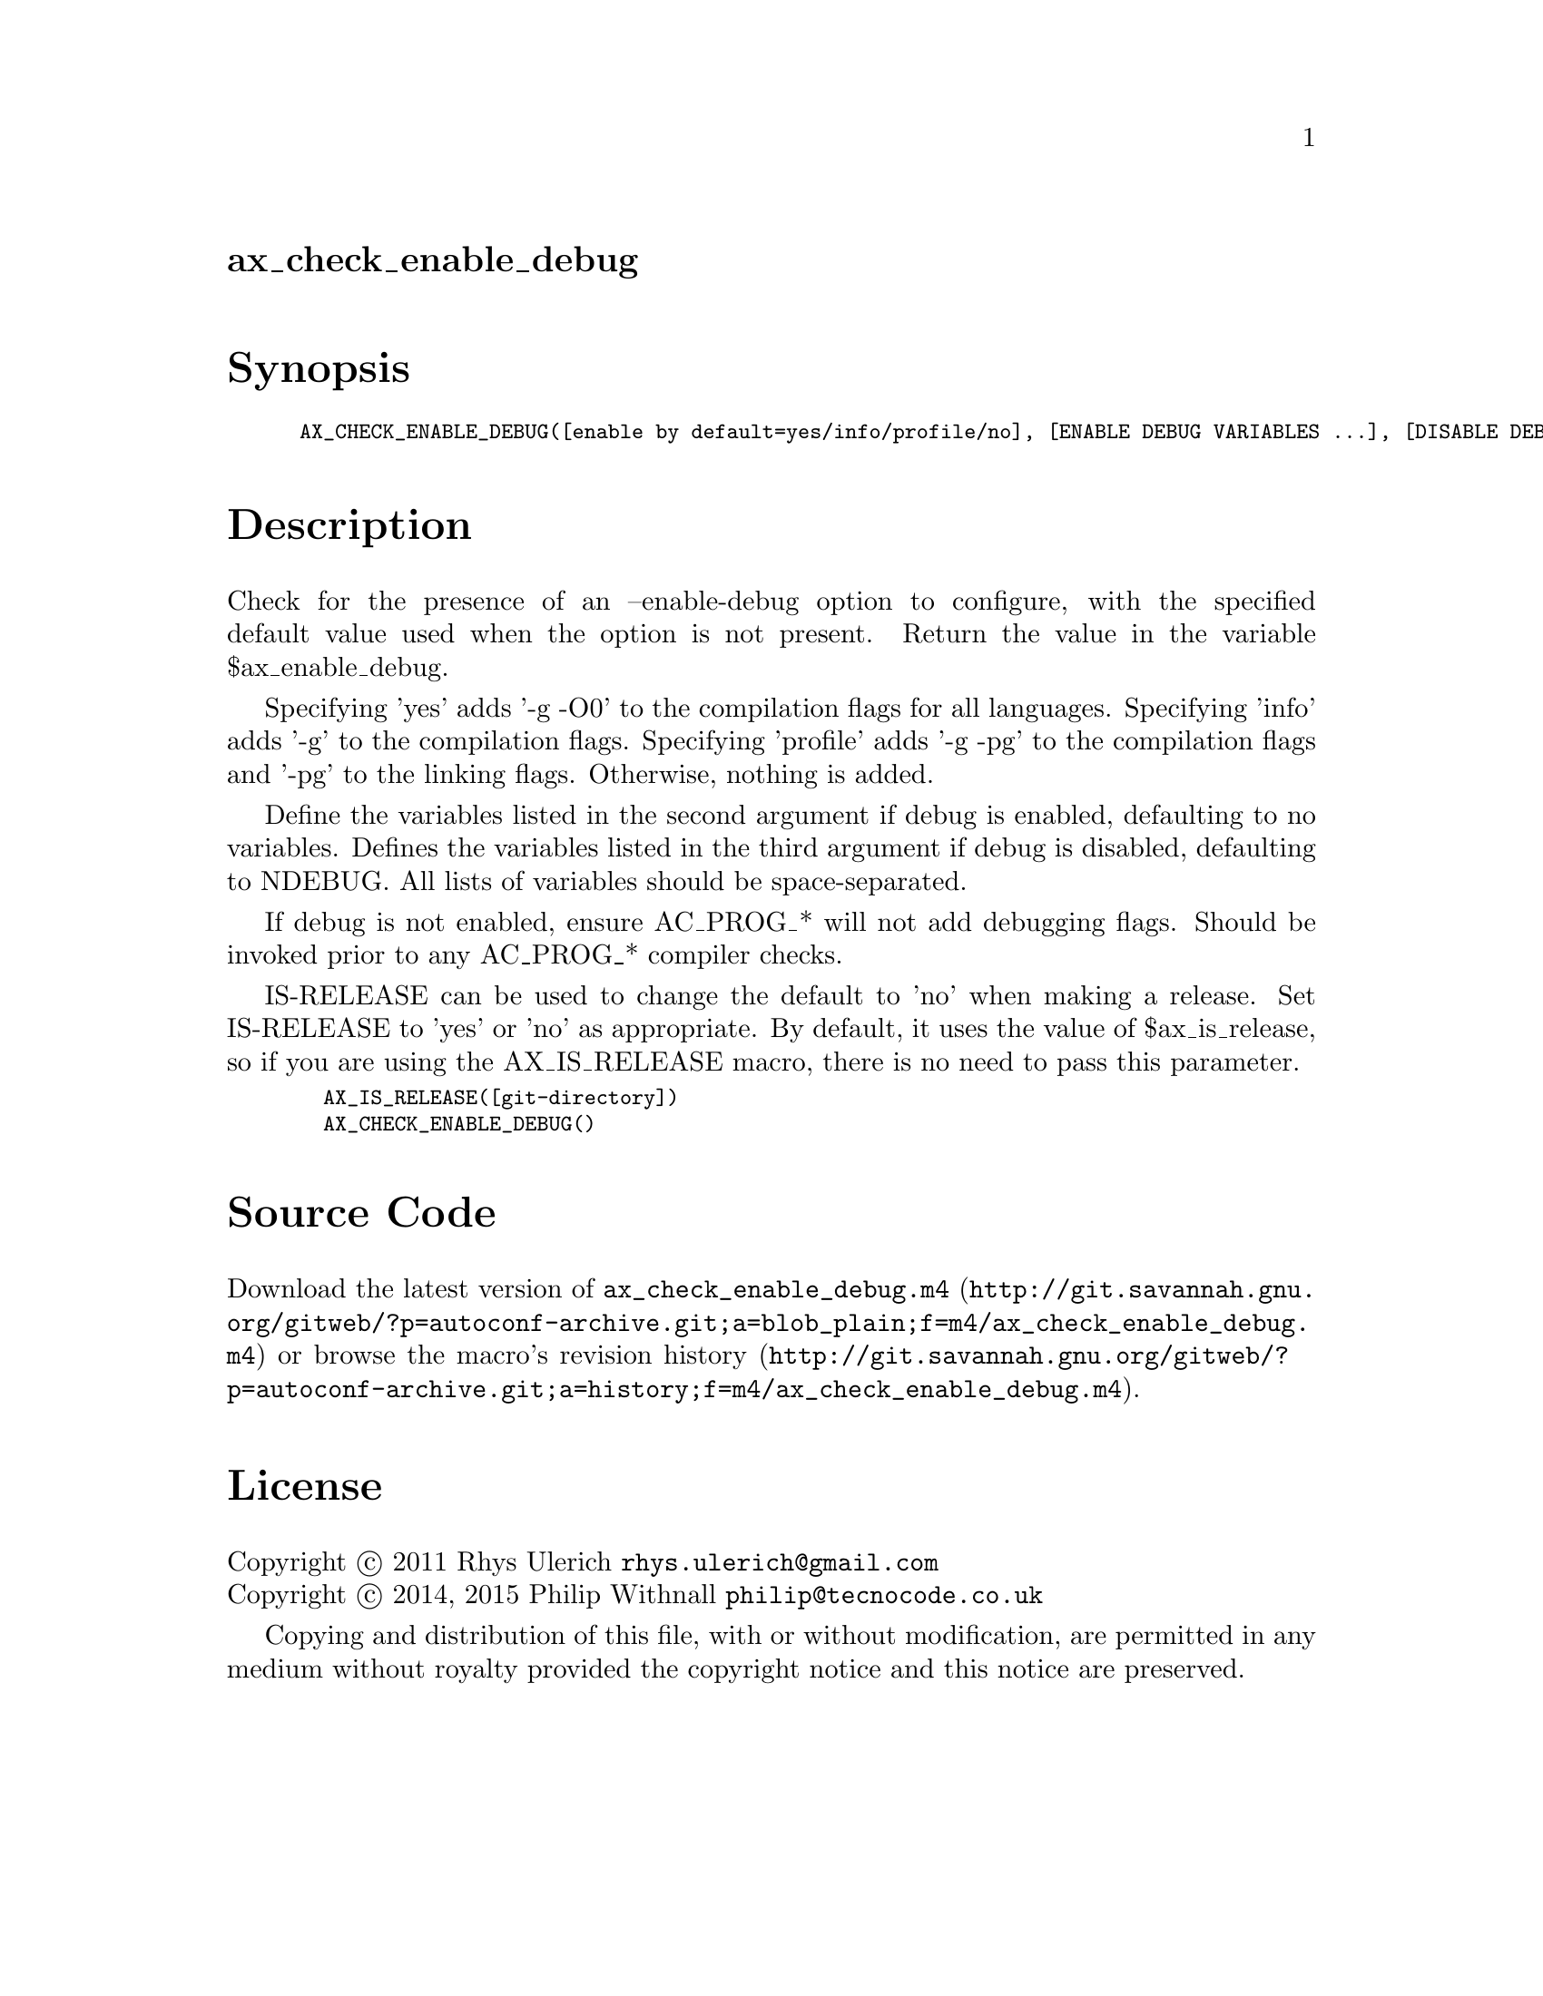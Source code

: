 @node ax_check_enable_debug
@unnumberedsec ax_check_enable_debug

@majorheading Synopsis

@smallexample
AX_CHECK_ENABLE_DEBUG([enable by default=yes/info/profile/no], [ENABLE DEBUG VARIABLES ...], [DISABLE DEBUG VARIABLES NDEBUG ...], [IS-RELEASE])
@end smallexample

@majorheading Description

Check for the presence of an --enable-debug option to configure, with
the specified default value used when the option is not present.  Return
the value in the variable $ax_enable_debug.

Specifying 'yes' adds '-g -O0' to the compilation flags for all
languages. Specifying 'info' adds '-g' to the compilation flags.
Specifying 'profile' adds '-g -pg' to the compilation flags and '-pg' to
the linking flags. Otherwise, nothing is added.

Define the variables listed in the second argument if debug is enabled,
defaulting to no variables.  Defines the variables listed in the third
argument if debug is disabled, defaulting to NDEBUG.  All lists of
variables should be space-separated.

If debug is not enabled, ensure AC_PROG_* will not add debugging flags.
Should be invoked prior to any AC_PROG_* compiler checks.

IS-RELEASE can be used to change the default to 'no' when making a
release.  Set IS-RELEASE to 'yes' or 'no' as appropriate. By default, it
uses the value of $ax_is_release, so if you are using the AX_IS_RELEASE
macro, there is no need to pass this parameter.

@smallexample
  AX_IS_RELEASE([git-directory])
  AX_CHECK_ENABLE_DEBUG()
@end smallexample

@majorheading Source Code

Download the
@uref{http://git.savannah.gnu.org/gitweb/?p=autoconf-archive.git;a=blob_plain;f=m4/ax_check_enable_debug.m4,latest
version of @file{ax_check_enable_debug.m4}} or browse
@uref{http://git.savannah.gnu.org/gitweb/?p=autoconf-archive.git;a=history;f=m4/ax_check_enable_debug.m4,the
macro's revision history}.

@majorheading License

@w{Copyright @copyright{} 2011 Rhys Ulerich @email{rhys.ulerich@@gmail.com}} @* @w{Copyright @copyright{} 2014, 2015 Philip Withnall @email{philip@@tecnocode.co.uk}}

Copying and distribution of this file, with or without modification, are
permitted in any medium without royalty provided the copyright notice
and this notice are preserved.
